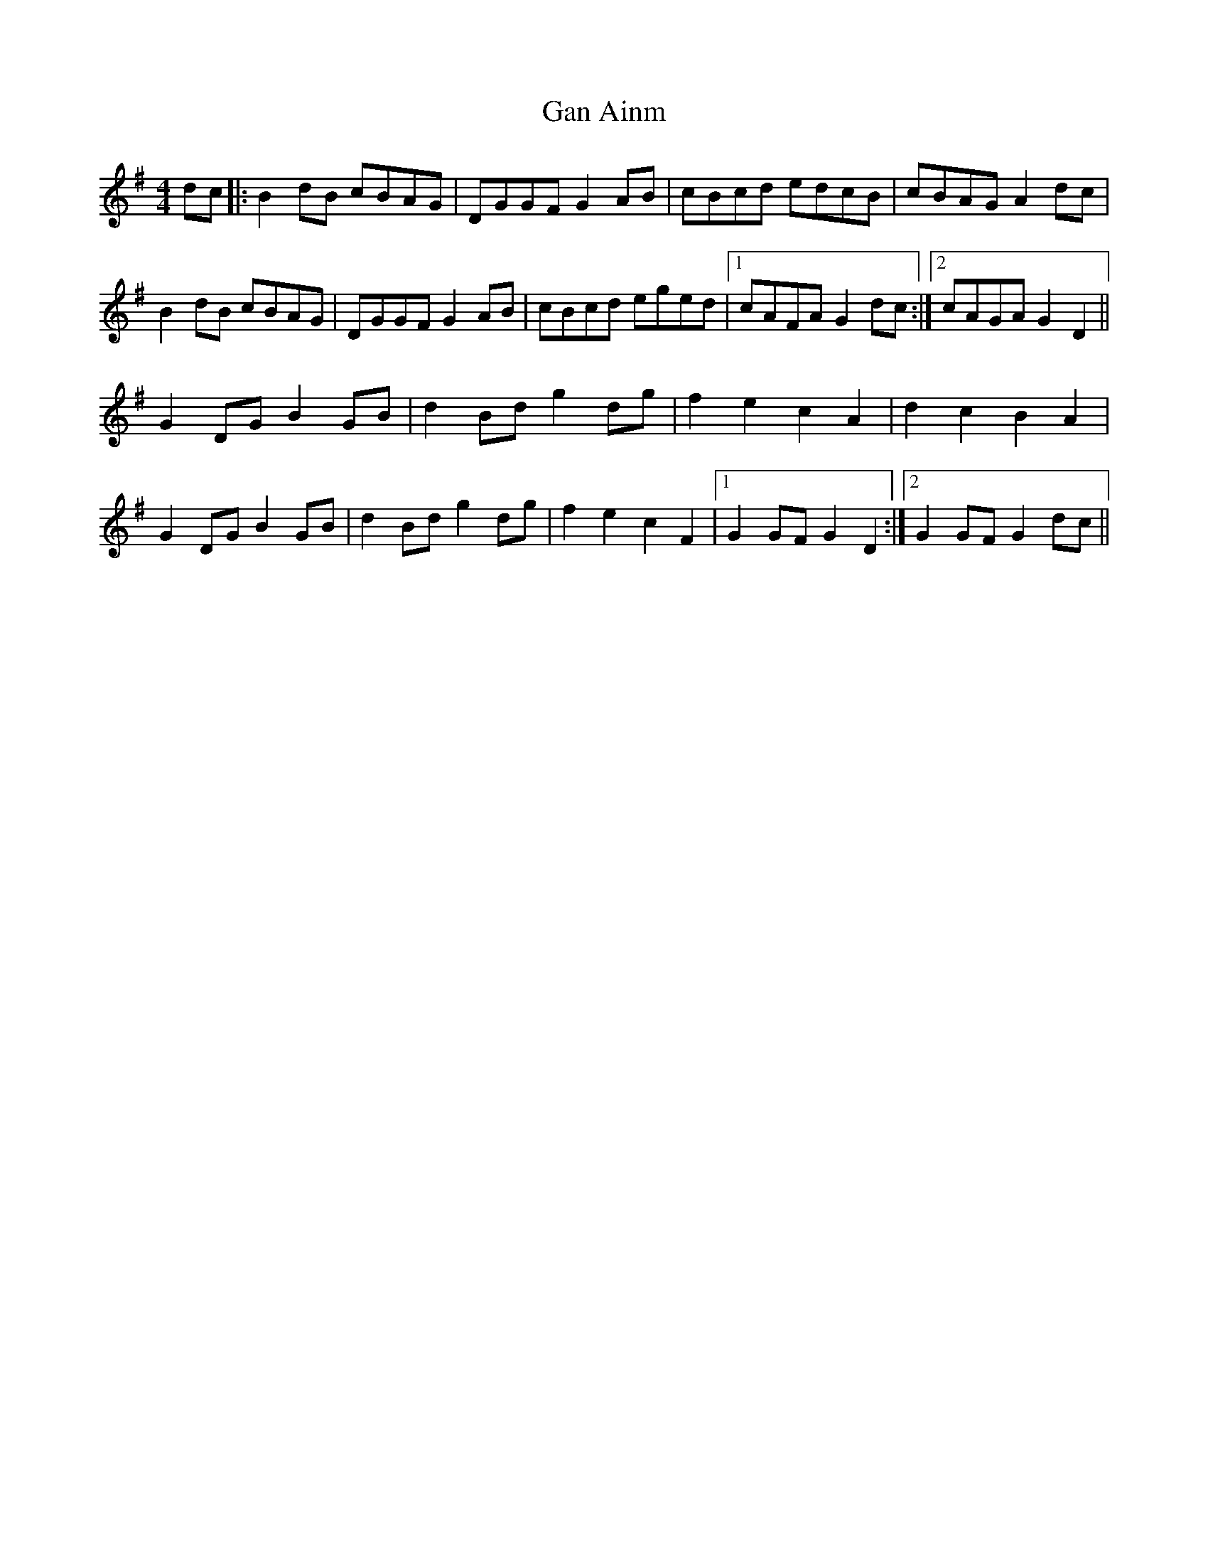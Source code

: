 X: 14495
T: Gan Ainm
R: barndance
M: 4/4
K: Gmajor
dc|:B2 dB cBAG|DGGF G2 AB|cBcd edcB|cBAG A2 dc|
B2 dB cBAG|DGGF G2 AB|cBcd eged|1 cAFA G2 dc:|2 cAGA G2 D2||
G2 DG B2 GB|d2 Bd g2 dg|f2 e2 c2 A2|d2 c2 B2 A2|
G2 DG B2 GB|d2 Bd g2 dg|f2 e2 c2 F2|1 G2 GF G2 D2:|2 G2 GF G2 dc||

